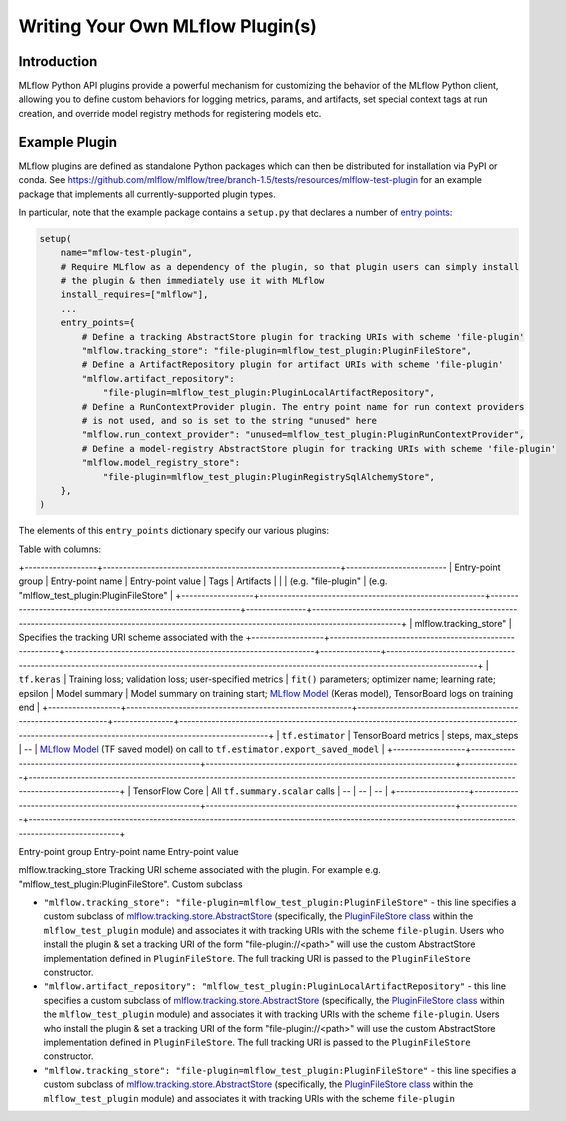 Writing Your Own MLflow Plugin(s)
---------------------------------

Introduction
~~~~~~~~~~~~

MLflow Python API plugins provide a powerful mechanism for customizing the behavior of the MLflow
Python client, allowing you to define custom behaviors for logging metrics, params, and artifacts,
set special context tags at run creation, and override model registry methods for registering
models etc.

Example Plugin
~~~~~~~~~~~~~~
MLflow plugins are defined as standalone Python packages which can then be distributed for
installation via PyPI or conda. See https://github.com/mlflow/mlflow/tree/branch-1.5/tests/resources/mlflow-test-plugin for an
example package that implements all currently-supported plugin types.

In particular, note that the example package contains a ``setup.py`` that declares a number of
`entry points <https://setuptools.readthedocs.io/en/latest/setuptools.html#dynamic-discovery-of-services-and-plugins>`_:

.. code-block:: python

    setup(
        name="mflow-test-plugin",
        # Require MLflow as a dependency of the plugin, so that plugin users can simply install
        # the plugin & then immediately use it with MLflow
        install_requires=["mlflow"],
        ...
        entry_points={
            # Define a tracking AbstractStore plugin for tracking URIs with scheme 'file-plugin'
            "mlflow.tracking_store": "file-plugin=mlflow_test_plugin:PluginFileStore",
            # Define a ArtifactRepository plugin for artifact URIs with scheme 'file-plugin'
            "mlflow.artifact_repository":
                "file-plugin=mlflow_test_plugin:PluginLocalArtifactRepository",
            # Define a RunContextProvider plugin. The entry point name for run context providers
            # is not used, and so is set to the string "unused" here
            "mlflow.run_context_provider": "unused=mlflow_test_plugin:PluginRunContextProvider",
            # Define a model-registry AbstractStore plugin for tracking URIs with scheme 'file-plugin'
            "mlflow.model_registry_store":
                "file-plugin=mlflow_test_plugin:PluginRegistrySqlAlchemyStore",
        },
    )

The elements of this ``entry_points`` dictionary specify our various plugins:

Table with columns:

+------------------+-----------------------------------------------------------+-------------------------
| Entry-point group                | Entry-point name     | Entry-point value                           | Tags          | Artifacts                                                                                                                                        |
|                                  | (e.g. "file-plugin"  | (e.g. "mlflow_test_plugin:PluginFileStore"  |
+------------------+--------------------------------------------------------+--------------------------------------------------------------+---------------+--------------------------------------------------------------------------------------------------------------------------------------------------+
| mlflow.tracking_store"           | Specifies the tracking URI scheme associated with the
+------------------+--------------------------------------------------------+--------------------------------------------------------------+---------------+--------------------------------------------------------------------------------------------------------------------------------------------------+
| ``tf.keras``     | Training loss; validation loss; user-specified metrics | ``fit()`` parameters; optimizer name; learning rate; epsilon | Model summary | Model summary on training start; `MLflow Model <https://mlflow.org/docs/latest/models.html>`_ (Keras model), TensorBoard logs on training end    |
+------------------+--------------------------------------------------------+--------------------------------------------------------------+---------------+--------------------------------------------------------------------------------------------------------------------------------------------------+
| ``tf.estimator`` | TensorBoard metrics                                    | steps, max_steps                                             | --            | `MLflow Model <https://mlflow.org/docs/latest/models.html>`_ (TF saved model) on call to ``tf.estimator.export_saved_model``                     |
+------------------+--------------------------------------------------------+--------------------------------------------------------------+---------------+--------------------------------------------------------------------------------------------------------------------------------------------------+
| TensorFlow Core  | All ``tf.summary.scalar`` calls                        | --                                                           | --            | --                                                                                                                                               |
+------------------+--------------------------------------------------------+--------------------------------------------------------------+---------------+--------------------------------------------------------------------------------------------------------------------------------------------------+


Entry-point group  Entry-point name Entry-point value

mlflow.tracking_store  Tracking URI scheme associated with the plugin. For example e.g. "mlflow_test_plugin:PluginFileStore". Custom subclass

* ``"mlflow.tracking_store": "file-plugin=mlflow_test_plugin:PluginFileStore"`` - this line
  specifies a custom subclass of `mlflow.tracking.store.AbstractStore <https://github.com/mlflow/mlflow/blob/branch-1.5/mlflow/store/tracking/abstract_store.py#L8>`_
  (specifically, the `PluginFileStore class <https://github.com/mlflow/mlflow/blob/branch-1.5/tests/resources/mlflow-test-plugin/mlflow_test_plugin/__init__.py#L9>`_
  within the ``mlflow_test_plugin`` module) and associates it with tracking URIs with the scheme
  ``file-plugin``. Users who install the plugin & set a tracking URI of the form "file-plugin://<path>" will
  use the custom AbstractStore implementation defined in ``PluginFileStore``. The full tracking URI
  is passed to the ``PluginFileStore`` constructor.

* ``"mlflow.artifact_repository": "mlflow_test_plugin:PluginLocalArtifactRepository"`` - this line
  specifies a custom subclass of `mlflow.tracking.store.AbstractStore <https://github.com/mlflow/mlflow/blob/branch-1.5/mlflow/store/tracking/abstract_store.py#L8>`_
  (specifically, the `PluginFileStore class <https://github.com/mlflow/mlflow/blob/branch-1.5/tests/resources/mlflow-test-plugin/mlflow_test_plugin/__init__.py#L9>`_
  within the ``mlflow_test_plugin`` module) and associates it with tracking URIs with the scheme
  ``file-plugin``. Users who install the plugin & set a tracking URI of the form "file-plugin://<path>" will
  use the custom AbstractStore implementation defined in ``PluginFileStore``. The full tracking URI
  is passed to the ``PluginFileStore`` constructor.


* ``"mlflow.tracking_store": "file-plugin=mlflow_test_plugin:PluginFileStore"`` - this line
  specifies a custom subclass of `mlflow.tracking.store.AbstractStore <https://github.com/mlflow/mlflow/blob/branch-1.5/mlflow/store/tracking/abstract_store.py#L8>`_
  (specifically, the `PluginFileStore class <https://github.com/mlflow/mlflow/blob/branch-1.5/tests/resources/mlflow-test-plugin/mlflow_test_plugin/__init__.py#L9>`_
  within the ``mlflow_test_plugin`` module) and associates it with tracking URIs with the scheme
  ``file-plugin``

.. csv-table:: Table Title
   :file: plugins.csv
   :widths: 30, 70
   :header-rows: 1
